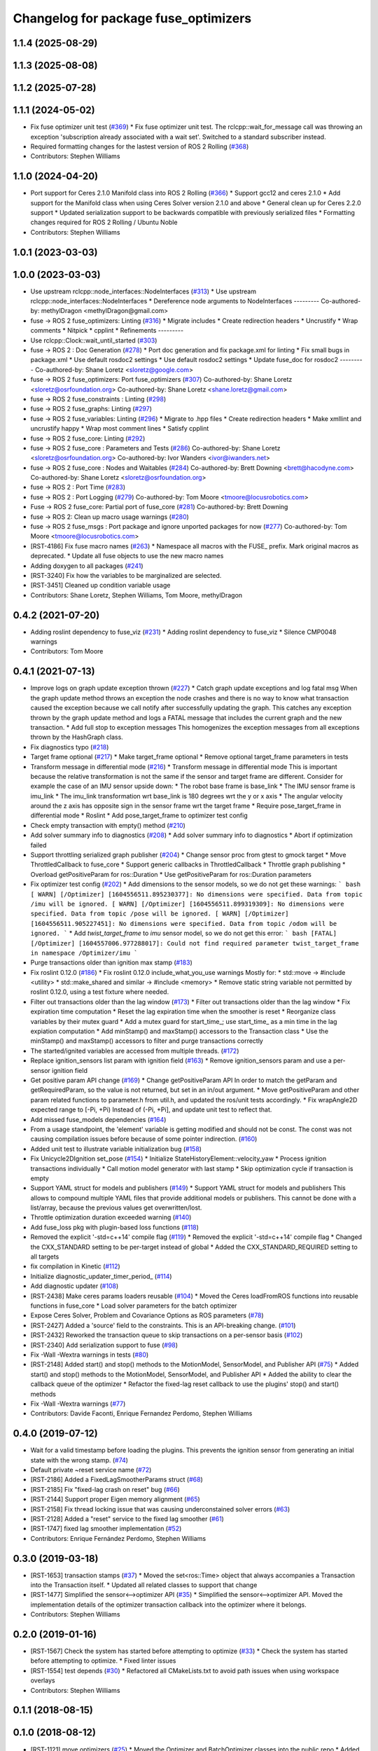 ^^^^^^^^^^^^^^^^^^^^^^^^^^^^^^^^^^^^^
Changelog for package fuse_optimizers
^^^^^^^^^^^^^^^^^^^^^^^^^^^^^^^^^^^^^

1.1.4 (2025-08-29)
------------------

1.1.3 (2025-08-08)
------------------

1.1.2 (2025-07-28)
------------------

1.1.1 (2024-05-02)
------------------
* Fix fuse optimizer unit test (`#369 <https://github.com/locusrobotics/fuse/issues/369>`_)
  * Fix fuse optimizer unit test. The rclcpp::wait_for_message call was throwing an exception 'subscription already associated with a wait set'. Switched to a standard subscriber instead.
* Required formatting changes for the lastest version of ROS 2 Rolling (`#368 <https://github.com/locusrobotics/fuse/issues/368>`_)
* Contributors: Stephen Williams

1.1.0 (2024-04-20)
------------------
* Port support for Ceres 2.1.0 Manifold class into ROS 2 Rolling (`#366 <https://github.com/locusrobotics/fuse/issues/366>`_)
  * Support gcc12 and ceres 2.1.0
  * Add support for the Manifold class when using Ceres Solver version 2.1.0 and above
  * General clean up for Ceres 2.2.0 support
  * Updated serialization support to be backwards compatible with previously serialized files
  * Formatting changes required for ROS 2 Rolling / Ubuntu Noble
* Contributors: Stephen Williams

1.0.1 (2023-03-03)
------------------

1.0.0 (2023-03-03)
------------------
* Use upstream rclcpp::node_interfaces::NodeInterfaces (`#313 <https://github.com/locusrobotics/fuse/issues/313>`_)
  * Use upstream rclcpp::node_interfaces::NodeInterfaces
  * Dereference node arguments to NodeInterfaces
  ---------
  Co-authored-by: methylDragon <methylDragon@gmail.com>
* fuse -> ROS 2 fuse_optimizers: Linting (`#316 <https://github.com/locusrobotics/fuse/issues/316>`_)
  * Migrate includes
  * Create redirection headers
  * Uncrustify
  * Wrap comments
  * Nitpick
  * cpplint
  * Refinements
  ---------
* Use rclcpp::Clock::wait_until_started (`#303 <https://github.com/locusrobotics/fuse/issues/303>`_)
* fuse -> ROS 2 : Doc Generation (`#278 <https://github.com/locusrobotics/fuse/issues/278>`_)
  * Port doc generation and fix package.xml for linting
  * Fix small bugs in package.xml
  * Use default rosdoc2 settings
  * Use default rosdoc2 settings
  * Update fuse_doc for rosdoc2
  ---------
  Co-authored-by: Shane Loretz <sloretz@google.com>
* fuse -> ROS 2 fuse_optimizers: Port fuse_optimizers (`#307 <https://github.com/locusrobotics/fuse/issues/307>`_)
  Co-authored-by: Shane Loretz <sloretz@osrfoundation.org>
  Co-authored-by: Shane Loretz <shane.loretz@gmail.com>
* fuse -> ROS 2 fuse_constraints : Linting (`#298 <https://github.com/locusrobotics/fuse/issues/298>`_)
* fuse -> ROS 2 fuse_graphs: Linting (`#297 <https://github.com/locusrobotics/fuse/issues/297>`_)
* fuse -> ROS 2 fuse_variables: Linting (`#296 <https://github.com/locusrobotics/fuse/issues/296>`_)
  * Migrate to .hpp files
  * Create redirection headers
  * Make xmllint and uncrustify happy
  * Wrap most comment lines
  * Satisfy cpplint
* fuse -> ROS 2 fuse_core: Linting (`#292 <https://github.com/locusrobotics/fuse/issues/292>`_)
* fuse -> ROS 2 fuse_core : Parameters and Tests (`#286 <https://github.com/locusrobotics/fuse/issues/286>`_)
  Co-authored-by: Shane Loretz <sloretz@osrfoundation.org>
  Co-authored-by: Ivor Wanders <ivor@iwanders.net>
* fuse -> ROS 2 fuse_core : Nodes and Waitables (`#284 <https://github.com/locusrobotics/fuse/issues/284>`_)
  Co-authored-by: Brett Downing <brett@hacodyne.com>
  Co-authored-by: Shane Loretz <sloretz@osrfoundation.org>
* fuse -> ROS 2 : Port Time (`#283 <https://github.com/locusrobotics/fuse/issues/283>`_)
* fuse -> ROS 2 : Port Logging (`#279 <https://github.com/locusrobotics/fuse/issues/279>`_)
  Co-authored-by: Tom Moore <tmoore@locusrobotics.com>
* Fuse -> ROS 2 fuse_core: Partial port of fuse_core (`#281 <https://github.com/locusrobotics/fuse/issues/281>`_)
  Co-authored-by: Brett Downing
* fuse -> ROS 2: Clean up macro usage warnings (`#280 <https://github.com/locusrobotics/fuse/issues/280>`_)
* fuse -> ROS 2 fuse_msgs : Port package and ignore unported packages for now (`#277 <https://github.com/locusrobotics/fuse/issues/277>`_)
  Co-authored-by: Tom Moore <tmoore@locusrobotics.com>
* [RST-4186] Fix fuse macro names (`#263 <https://github.com/locusrobotics/fuse/issues/263>`_)
  * Namespace all macros with the FUSE\_ prefix. Mark original macros as deprecated.
  * Update all fuse objects to use the new macro names
* Adding doxygen to all packages (`#241 <https://github.com/locusrobotics/fuse/issues/241>`_)
* [RST-3240] Fix how the variables to be marginalized are selected.
* [RST-3451] Cleaned up condition variable usage
* Contributors: Shane Loretz, Stephen Williams, Tom Moore, methylDragon

0.4.2 (2021-07-20)
------------------
* Adding roslint dependency to fuse_viz (`#231 <https://github.com/locusrobotics/fuse/issues/231>`_)
  * Adding roslint dependency to fuse_viz
  * Silence CMP0048 warnings
* Contributors: Tom Moore

0.4.1 (2021-07-13)
------------------
* Improve logs on graph update exception thrown (`#227 <https://github.com/locusrobotics/fuse/issues/227>`_)
  * Catch graph update exceptions and log fatal msg
  When the graph update method throws an exception the node crashes and
  there is no way to know what transaction caused the exception because we
  call notify after successfully updating the graph.
  This catches any exception thrown by the graph update method and logs a
  FATAL message that includes the current graph and the new transaction.
  * Add full stop to exception messages
  This homogenizes the exception messages from all exceptions thrown by
  the HashGraph class.
* Fix diagnostics typo (`#218 <https://github.com/locusrobotics/fuse/issues/218>`_)
* Target frame optional (`#217 <https://github.com/locusrobotics/fuse/issues/217>`_)
  * Make target_frame optional
  * Remove optional target_frame parameters in tests
* Transform message in differential mode (`#216 <https://github.com/locusrobotics/fuse/issues/216>`_)
  * Transform message in differential mode
  This is important because the relative transformation is not the same if
  the sensor and target frame are different.
  Consider for example the case of an IMU sensor upside down:
  * The robot base frame is base_link
  * The IMU sensor frame is imu_link
  * The imu_link transformation wrt base_link is 180 degrees wrt the y or
  x axis
  * The angular velocity around the z axis has opposite sign in the
  sensor frame wrt the target frame
  * Require pose_target_frame in differential mode
  * Roslint
  * Add pose_target_frame to optimizer test config
* Check empty transaction with empty() method (`#210 <https://github.com/locusrobotics/fuse/issues/210>`_)
* Add solver summary info to diagnostics (`#208 <https://github.com/locusrobotics/fuse/issues/208>`_)
  * Add solver summary info to diagnostics
  * Abort if optimization failed
* Support throttling serialized graph publisher (`#204 <https://github.com/locusrobotics/fuse/issues/204>`_)
  * Change sensor proc from gtest to gmock target
  * Move ThrottledCallback to fuse_core
  * Support generic callbacks in ThrottledCallback
  * Throttle graph publishing
  * Overload getPositiveParam for ros::Duration
  * Use getPositiveParam for ros::Duration parameters
* Fix optimizer test config (`#202 <https://github.com/locusrobotics/fuse/issues/202>`_)
  * Add dimensions to the sensor models, so we do not get these warnings:
  ``` bash
  [ WARN] [/Optimizer] [1604556511.895230377]: No dimensions were specified. Data from topic /imu will be ignored.
  [ WARN] [/Optimizer] [1604556511.899319309]: No dimensions were specified. Data from topic /pose will be ignored.
  [ WARN] [/Optimizer] [1604556511.905227451]: No dimensions were specified. Data from topic /odom will be ignored.
  ```
  * Add `twist_target_frame` to `imu` sensor model, so we do not get this
  error:
  ``` bash
  [FATAL] [/Optimizer] [1604557006.977288017]: Could not find required parameter twist_target_frame in namespace /Optimizer/imu
  ```
* Purge transactions older than ignition max stamp (`#183 <https://github.com/locusrobotics/fuse/issues/183>`_)
* Fix roslint 0.12.0 (`#186 <https://github.com/locusrobotics/fuse/issues/186>`_)
  * Fix roslint 0.12.0 include_what_you_use warnings
  Mostly for:
  * std::move -> #include <utility>
  * std::make_shared and similar -> #include <memory>
  * Remove static string variable not permitted by roslint 0.12.0, using a test fixture where needed.
* Filter out transactions older than the lag window (`#173 <https://github.com/locusrobotics/fuse/issues/173>`_)
  * Filter out transactions older than the lag window
  * Fix expiration time computation
  * Reset the lag expiration time when the smoother is reset
  * Reorganize class variables by their mutex guard
  * Add a mutex guard for start_time\_; use start_time\_ as a min time in the lag expiation computation
  * Add minStamp() and maxStamp() accessors to the Transaction class
  * Use the minStamp() and maxStamp() accessors to filter and purge transactions correctly
* The started/ignited variables are accessed from multiple threads. (`#172 <https://github.com/locusrobotics/fuse/issues/172>`_)
* Replace ignition_sensors list param with ignition field (`#163 <https://github.com/locusrobotics/fuse/issues/163>`_)
  * Remove ignition_sensors param and use a per-sensor ignition field
* Get positive param API change (`#169 <https://github.com/locusrobotics/fuse/issues/169>`_)
  * Change getPositiveParam API
  In order to match the getParam and getRequiredParam, so the value is
  not returned, but set in an in/out argument.
  * Move getPositiveParam and other param related functions to
  parameter.h from util.h, and updated the ros/unit tests accordingly.
  * Fix wrapAngle2D expected range to [-Pi, +Pi)
  Instead of (-Pi, +Pi], and update unit test to reflect that.
* Add missed fuse_models dependencies (`#164 <https://github.com/locusrobotics/fuse/issues/164>`_)
* From a usage standpoint, the 'element' variable is getting modified and should not be const. The const was not causing compilation issues before because of some pointer indirection. (`#160 <https://github.com/locusrobotics/fuse/issues/160>`_)
* Added unit test to illustrate variable initialization bug (`#158 <https://github.com/locusrobotics/fuse/issues/158>`_)
* Fix Unicycle2DIgnition set_pose (`#154 <https://github.com/locusrobotics/fuse/issues/154>`_)
  * Initialize StateHistoryElement::velocity_yaw
  * Process ignition transactions individually
  * Call motion model generator with last stamp
  * Skip optimization cycle if transaction is empty
* Support YAML struct for models and publishers (`#149 <https://github.com/locusrobotics/fuse/issues/149>`_)
  * Support YAML struct for models and publishers
  This allows to compound multiple YAML files that provide additional
  models or publishers. This cannot be done with a list/array, because the
  previous values get overwritten/lost.
* Throttle optimization duration exceeded warning (`#140 <https://github.com/locusrobotics/fuse/issues/140>`_)
* Add fuse_loss pkg with plugin-based loss functions (`#118 <https://github.com/locusrobotics/fuse/issues/118>`_)
* Removed the explicit '-std=c++14' compile flag (`#119 <https://github.com/locusrobotics/fuse/issues/119>`_)
  * Removed the explicit '-std=c++14' compile flag
  * Changed the CXX_STANDARD setting to be per-target instead of global
  * Added the CXX_STANDARD_REQUIRED setting to all targets
* fix compilation in Kinetic (`#112 <https://github.com/locusrobotics/fuse/issues/112>`_)
* Initialize diagnostic_updater_timer_period\_ (`#114 <https://github.com/locusrobotics/fuse/issues/114>`_)
* Add diagnostic updater (`#108 <https://github.com/locusrobotics/fuse/issues/108>`_)
* [RST-2438] Make ceres params loaders reusable (`#104 <https://github.com/locusrobotics/fuse/issues/104>`_)
  * Moved the Ceres loadFromROS functions into reusable functions in fuse_core
  * Load solver parameters for the batch optimizer
* Expose Ceres Solver, Problem and Covariance Options as ROS parameters (`#78 <https://github.com/locusrobotics/fuse/issues/78>`_)
* [RST-2427] Added a 'source' field to the constraints. This is an API-breaking change. (`#101 <https://github.com/locusrobotics/fuse/issues/101>`_)
* [RST-2432] Reworked the transaction queue to skip transactions on a per-sensor basis (`#102 <https://github.com/locusrobotics/fuse/issues/102>`_)
* [RST-2340] Add serialization support to fuse (`#98 <https://github.com/locusrobotics/fuse/issues/98>`_)
* Fix -Wall -Wextra warnings in tests (`#80 <https://github.com/locusrobotics/fuse/issues/80>`_)
* [RST-2148] Added start() and stop() methods to the MotionModel, SensorModel, and Publisher API (`#75 <https://github.com/locusrobotics/fuse/issues/75>`_)
  * Added start() and stop() methods to the MotionModel, SensorModel, and Publisher API
  * Added the ability to clear the callback queue of the optimizer
  * Refactor the fixed-lag reset callback to use the plugins' stop() and start() methods
* Fix -Wall -Wextra warnings (`#77 <https://github.com/locusrobotics/fuse/issues/77>`_)
* Contributors: Davide Faconti, Enrique Fernandez Perdomo, Stephen Williams

0.4.0 (2019-07-12)
------------------
* Wait for a valid timestamp before loading the plugins. This prevents the ignition sensor from generating an initial state with the wrong stamp. (`#74 <https://github.com/locusrobotics/fuse/issues/74>`_)
* Default private ~reset service name (`#72 <https://github.com/locusrobotics/fuse/issues/72>`_)
* [RST-2186] Added a FixedLagSmootherParams struct (`#68 <https://github.com/locusrobotics/fuse/issues/68>`_)
* [RST-2185] Fix "fixed-lag crash on reset" bug (`#66 <https://github.com/locusrobotics/fuse/issues/66>`_)
* [RST-2144] Support proper Eigen memory alignment (`#65 <https://github.com/locusrobotics/fuse/issues/65>`_)
* [RST-2158] Fix thread locking issue that was causing underconstained solver errors (`#63 <https://github.com/locusrobotics/fuse/issues/63>`_)
* [RST-2128] Added a "reset" service to the fixed lag smoother (`#61 <https://github.com/locusrobotics/fuse/issues/61>`_)
* [RST-1747] fixed lag smoother implementation (`#52 <https://github.com/locusrobotics/fuse/issues/52>`_)
* Contributors: Enrique Fernández Perdomo, Stephen Williams

0.3.0 (2019-03-18)
------------------
* [RST-1653] transaction stamps (`#37 <https://github.com/locusrobotics/fuse/issues/37>`_)
  * Moved the set<ros::Time> object that always accompanies a Transaction into the Transaction itself.
  * Updated all related classes to support that change
* [RST-1477] Simplified the sensor<-->optimizer API (`#35 <https://github.com/locusrobotics/fuse/issues/35>`_)
  * Simplified the sensor<-->optimizer API. Moved the implementation details of the optimizer transaction callback into the optimizer where it belongs.
* Contributors: Stephen Williams

0.2.0 (2019-01-16)
------------------
* [RST-1567] Check the system has started before attempting to optimize (`#33 <https://github.com/locusrobotics/fuse/issues/33>`_)
  * Check the system has started before attempting to optimize.
  * Fixed linter issues
* [RST-1554] test depends (`#30 <https://github.com/locusrobotics/fuse/issues/30>`_)
  * Refactored all CMakeLists.txt to avoid path issues when using workspace overlays
* Contributors: Stephen Williams

0.1.1 (2018-08-15)
------------------

0.1.0 (2018-08-12)
------------------
* [RST-1121] move optimizers (`#25 <https://github.com/locusrobotics/fuse/issues/25>`_)
  * Moved the Optimizer and BatchOptimizer classes into the public repo
  * Added fuse_optimizers to the metapackage depends
  * Changed optimizer to unique ownership of the graph. This better captures the usage.
* Contributors: Stephen Williams

0.0.2 (2018-07-16)
------------------

0.0.1 (2018-07-05)
------------------
